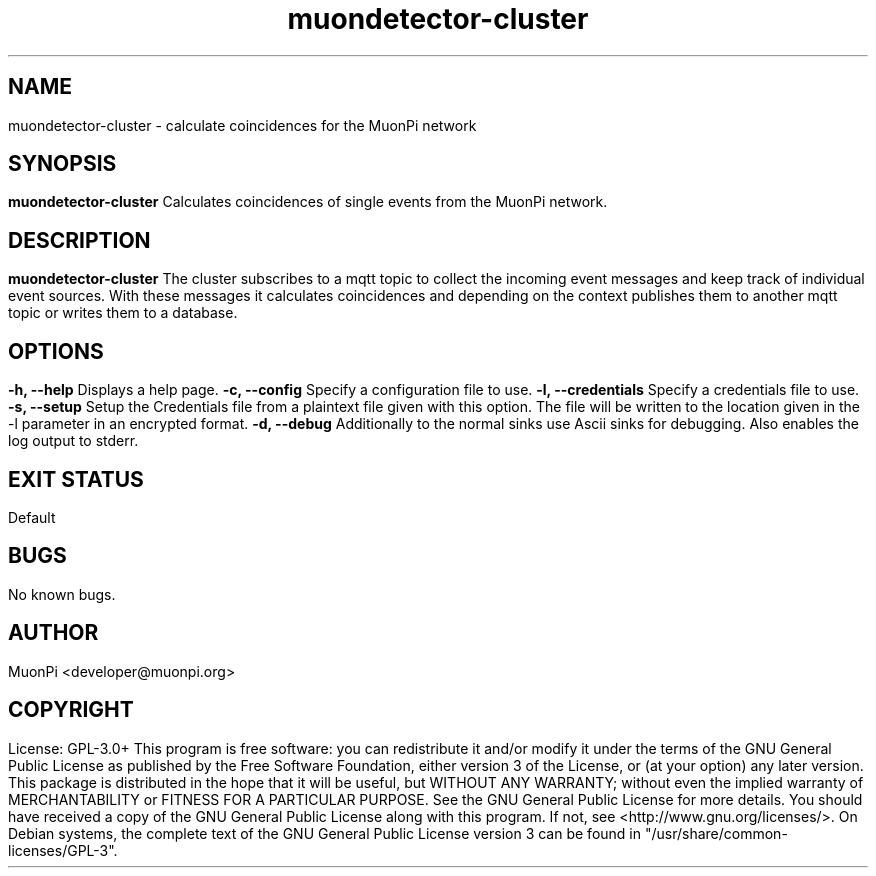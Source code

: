 .\" manpage for muondetector-cluster
.\" Contact developer@muonpi.org to correct errors or typos
.TH "muondetector-cluster" "1" "@PROJECT_DATE_STRING@" "v @PROJECT_VERSION_MAJOR@.@PROJECT_VERSION_MINOR@.@PROJECT_VERSION_PATCH@" "muondetector-cluster manpage"
.SH "NAME"
muondetector-cluster - calculate coincidences for the MuonPi network
.SH "SYNOPSIS"
.B muondetector-cluster
.br
Calculates coincidences of single events from the MuonPi network.
.SH "DESCRIPTION"
.B muondetector-cluster
The cluster subscribes to a mqtt topic to collect the incoming event messages and keep
track of individual event sources.
With these messages it calculates coincidences and depending on the context
publishes them to another mqtt topic or writes them to a database.
.SH "OPTIONS"
.TP
\fB-h, --help\fP
Displays a help page.
.TP
\fB-c, --config\fP
Specify a configuration file to use.
.TP
\fB-l, --credentials\fP
Specify a credentials file to use.
.TP
\fB-s, --setup\fP
Setup the Credentials file from a plaintext file given with this option. The file will be written to the location given in the -l parameter in an encrypted format.
.TP
\fB-d, --debug\fP
Additionally to the normal sinks use Ascii sinks for debugging. Also enables the log output to stderr.
.SH "EXIT STATUS"
Default
.SH "BUGS"
No known bugs.
.SH "AUTHOR"
MuonPi <developer@muonpi.org>
.SH "COPYRIGHT"
License: GPL-3.0+
.PP
This program is free software: you can redistribute it and/or modify
it under the terms of the GNU General Public License as published by
the Free Software Foundation, either version 3 of the License, or
(at your option) any later version.
.PP
This package is distributed in the hope that it will be useful,
but WITHOUT ANY WARRANTY; without even the implied warranty of
MERCHANTABILITY or FITNESS FOR A PARTICULAR PURPOSE.  See the
GNU General Public License for more details.
.PP
You should have received a copy of the GNU General Public License
along with this program. If not, see <http://www.gnu.org/licenses/>.
.PP
On Debian systems, the complete text of the GNU General
Public License version 3 can be found in "/usr/share/common-licenses/GPL-3".
